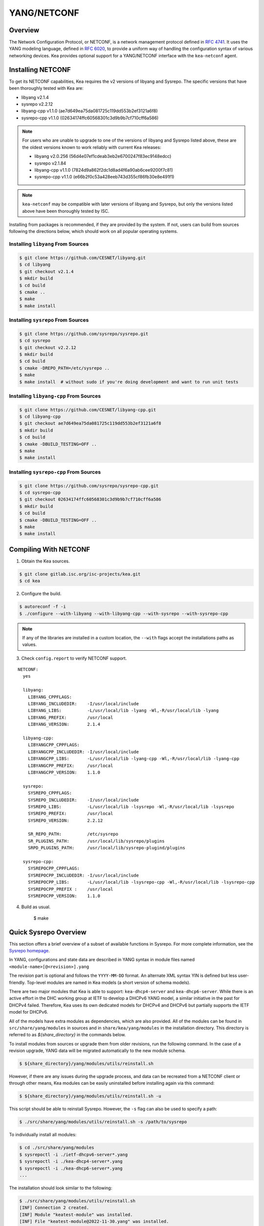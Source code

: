 .. _netconf:

YANG/NETCONF
============

.. _netconf-overview:

Overview
--------

The Network Configuration Protocol, or NETCONF, is a network management protocol defined
in `RFC 4741 <https://tools.ietf.org/html/rfc4741>`__. It uses the YANG modeling language,
defined in `RFC 6020 <https://tools.ietf.org/html/rfc6020>`__, to provide a uniform way
of handling the configuration syntax of various networking devices. Kea provides optional
support for a YANG/NETCONF interface with the ``kea-netconf`` agent.

.. _netconf-install:

Installing NETCONF
------------------

To get its NETCONF capabilities, Kea requires the v2 versions of libyang and
Sysrepo. The specific versions that have been thoroughly tested with Kea are:

* libyang v2.1.4
* sysrepo v2.2.12
* libyang-cpp v1.1.0 (ae7d649ea75da081725c119dd553b2ef3121a6f8)
* sysrepo-cpp v1.1.0 (02634174ffc60568301c3d9b9b7cf710cff6a586)

.. note::

    For users who are unable to upgrade to one of the versions of libyang
    and Sysrepo listed above, these are the oldest versions known to work
    reliably with current Kea releases:

    * libyang v2.0.256 (56d4e07ef1cdeab3eb2e6700247f83ec9148edcc)
    * sysrepo v2.1.84
    * libyang-cpp v1.1.0 (7824d9a862f2dc1d8ad4f6a90ab6cee9200f7c81)
    * sysrepo-cpp v1.1.0 (e66b2f0c53a428eeb743d355cf86fb30e8e491f1)

.. note::

    ``kea-netconf`` may be compatible with later versions of libyang and
    Sysrepo, but only the versions listed above have been thoroughly
    tested by ISC.

Installing from packages is recommended, if they are provided by the system. If
not, users can build from sources following the directions below, which
should work on all popular operating systems.

.. _libyang-install-sources:

Installing ``libyang`` From Sources
~~~~~~~~~~~~~~~~~~~~~~~~~~~~~~~~~~~

.. code-block:: console

    $ git clone https://github.com/CESNET/libyang.git
    $ cd libyang
    $ git checkout v2.1.4
    $ mkdir build
    $ cd build
    $ cmake ..
    $ make
    $ make install

.. _sysrepo-install-sources:

Installing ``sysrepo`` From Sources
~~~~~~~~~~~~~~~~~~~~~~~~~~~~~~~~~~~

.. code-block:: console

    $ git clone https://github.com/sysrepo/sysrepo.git
    $ cd sysrepo
    $ git checkout v2.2.12
    $ mkdir build
    $ cd build
    $ cmake -DREPO_PATH=/etc/sysrepo ..
    $ make
    $ make install  # without sudo if you're doing development and want to run unit tests

.. _libyang-cpp-install-sources:

Installing ``libyang-cpp`` From Sources
~~~~~~~~~~~~~~~~~~~~~~~~~~~~~~~~~~~~~~~

.. code-block:: console

    $ git clone https://github.com/CESNET/libyang-cpp.git
    $ cd libyang-cpp
    $ git checkout ae7d649ea75da081725c119dd553b2ef3121a6f8
    $ mkdir build
    $ cd build
    $ cmake -DBUILD_TESTING=OFF ..
    $ make
    $ make install

.. _sysrepo-cpp-install-sources:

Installing ``sysrepo-cpp`` From Sources
~~~~~~~~~~~~~~~~~~~~~~~~~~~~~~~~~~~~~~~

.. code-block:: console

    $ git clone https://github.com/sysrepo/sysrepo-cpp.git
    $ cd sysrepo-cpp
    $ git checkout 02634174ffc60568301c3d9b9b7cf710cff6a586
    $ mkdir build
    $ cd build
    $ cmake -DBUILD_TESTING=OFF ..
    $ make
    $ make install

.. _compiling-with-netconf:

Compiling With NETCONF
----------------------

1.  Obtain the Kea sources.

.. code-block:: console

    $ git clone gitlab.isc.org/isc-projects/kea.git
    $ cd kea

2. Configure the build.

.. code-block:: console

    $ autoreconf -f -i
    $ ./configure --with-libyang --with-libyang-cpp --with-sysrepo --with-sysrepo-cpp

.. note::

    If any of the libraries are installed in a custom location, the
    ``--with`` flags accept the installations paths as values.

3. Check ``config.report`` to verify NETCONF support.

::

    NETCONF:
      yes

      libyang:
        LIBYANG_CPPFLAGS:
        LIBYANG_INCLUDEDIR:    -I/usr/local/include
        LIBYANG_LIBS:          -L/usr/local/lib -lyang -Wl,-R/usr/local/lib -lyang
        LIBYANG_PREFIX:        /usr/local
        LIBYANG_VERSION:       2.1.4

      libyang-cpp:
        LIBYANGCPP_CPPFLAGS:
        LIBYANGCPP_INCLUDEDIR: -I/usr/local/include
        LIBYANGCPP_LIBS:       -L/usr/local/lib -lyang-cpp -Wl,-R/usr/local/lib -lyang-cpp
        LIBYANGCPP_PREFIX:     /usr/local
        LIBYANGCPP_VERSION:    1.1.0

      sysrepo:
        SYSREPO_CPPFLAGS:
        SYSREPO_INCLUDEDIR:    -I/usr/local/include
        SYSREPO_LIBS:          -L/usr/local/lib -lsysrepo -Wl,-R/usr/local/lib -lsysrepo
        SYSREPO_PREFIX:        /usr/local
        SYSREPO_VERSION:       2.2.12

        SR_REPO_PATH:          /etc/sysrepo
        SR_PLUGINS_PATH:       /usr/local/lib/sysrepo/plugins
        SRPD_PLUGINS_PATH:     /usr/local/lib/sysrepo-plugind/plugins

      sysrepo-cpp:
        SYSREPOCPP_CPPFLAGS:
        SYSREPOCPP_INCLUDEDIR: -I/usr/local/include
        SYSREPOCPP_LIBS:       -L/usr/local/lib -lsysrepo-cpp -Wl,-R/usr/local/lib -lsysrepo-cpp
        SYSREPOCPP_PREFIX :    /usr/local
        SYSREPOCPP_VERSION:    1.1.0

4. Build as usual.

    $ make

.. _sysrepo-overview:

Quick Sysrepo Overview
----------------------

This section offers a brief overview of a subset of available
functions in Sysrepo. For more complete information, see the
`Sysrepo homepage <https://www.sysrepo.org>`__.

In YANG, configurations and state data are described in YANG syntax
in module files named ``<module-name>[@<revision>].yang``

The revision part is optional and follows the ``YYYY-MM-DD`` format. An alternate
XML syntax YIN is defined but less user-friendly. Top-level modules are
named in Kea models (a short version of schema models).

There are two major modules that Kea is able to support: ``kea-dhcp4-server`` and
``kea-dhcp6-server``. While there is an active effort in the DHC working group at
IETF to develop a DHCPv6 YANG model, a similar initiative in the past for DHCPv4
failed. Therefore, Kea uses its own dedicated models for DHCPv4 and DHCPv6 but
partially supports the IETF model for DHCPv6.

All of the models have extra modules as dependencies, which are also provided.
All of the modules can be found in ``src/share/yang/modules`` in sources and in
``share/kea/yang/modules`` in the installation directory. This directory is
referred to as `${share_directory}` in the commands below.

To install modules from sources or upgrade them from older revisions,
run the following command. In the case of a revision upgrade, YANG
data will be migrated automatically to the new module schema.

.. code-block:: console

    $ ${share_directory}/yang/modules/utils/reinstall.sh

However, if there are any issues during the upgrade process, and data can be recreated from a NETCONF
client or through other means, Kea modules can be easily uninstalled before installing again
via this command:

.. code-block:: console

    $ ${share_directory}/yang/modules/utils/reinstall.sh -u

This script should be able to reinstall Sysrepo. However, the ``-s``
flag can also be used to specify a path:

.. code-block:: console

    $ ./src/share/yang/modules/utils/reinstall.sh -s /path/to/sysrepo

To individually install all modules:

.. code-block:: console

    $ cd ./src/share/yang/modules
    $ sysrepoctl -i ./ietf-dhcpv6-server*.yang
    $ sysrepoctl -i ./kea-dhcp4-server*.yang
    $ sysrepoctl -i ./kea-dhcp6-server*.yang
    ...

The installation should look similar to the following:

.. code-block:: console

    $ ./src/share/yang/modules/utils/reinstall.sh
    [INF] Connection 2 created.
    [INF] Module "keatest-module" was installed.
    [INF] File "keatest-module@2022-11-30.yang" was installed.
    [INF] No datastore changes to apply.
    [INF] Connection 4 created.
    [ERR] Module "ietf-interfaces@2018-02-20" already installed.
    [INF] No datastore changes to apply.
    [INF] Connection 7 created.
    [ERR] Module "ietf-dhcpv6-client" is already in sysrepo.
    [INF] No datastore changes to apply.
    [INF] Connection 9 created.
    [ERR] Module "ietf-dhcpv6-relay" is already in sysrepo.
    [INF] No datastore changes to apply.
    [INF] Connection 11 created.
    [ERR] Module "ietf-dhcpv6-server" is already in sysrepo.
    [INF] No datastore changes to apply.
    [INF] Connection 13 created.
    [ERR] Write permission "ietf-yang-types" check failed.
    [INF] No datastore changes to apply.
    [INF] Connection 15 created.
    [ERR] Module "ietf-dhcpv6-options" is already in sysrepo.
    [INF] No datastore changes to apply.
    [INF] Connection 17 created.
    [ERR] Module "ietf-dhcpv6-types" is already in sysrepo.
    [INF] No datastore changes to apply.
    [INF] Connection 21 created.
    [INF] Module "kea-types" was installed.
    [INF] File "kea-types@2019-08-12.yang" was installed.
    [INF] No datastore changes to apply.
    [INF] Connection 23 created.
    [INF] Module "kea-dhcp-types" was installed.
    [INF] File "kea-dhcp-types@2022-11-30.yang" was installed.
    [INF] No datastore changes to apply.
    [INF] Connection 25 created.
    [INF] Module "kea-dhcp-ddns" was installed.
    [INF] File "kea-dhcp-ddns@2022-07-27.yang" was installed.
    [INF] No datastore changes to apply.
    [INF] Connection 27 created.
    [INF] Module "kea-ctrl-agent" was installed.
    [INF] File "kea-ctrl-agent@2019-08-12.yang" was installed.
    [INF] No datastore changes to apply.
    [INF] Connection 29 created.
    [INF] Module "kea-dhcp4-server" was installed.
    [INF] File "kea-dhcp4-server@2022-11-30.yang" was installed.
    [INF] No datastore changes to apply.
    [INF] Connection 31 created.
    [INF] Module "kea-dhcp6-server" was installed.
    [INF] File "kea-dhcp6-server@2022-11-30.yang" was installed.
    [INF] No datastore changes to apply.

To confirm whether the modules have been imported correctly, check the list of
currently installed YANG modules. It should be similar to this:

.. code-block:: console

    $ sysrepoctl -l
    Sysrepo repository: /etc/sysrepo

    Module Name                | Revision   | Flags | Owner     | Startup Perms | Submodules | Features
    ---------------------------------------------------------------------------------------------------
    ietf-datastores            | 2018-02-14 | I     | user:user | 444           |            |
    ietf-dhcpv6-client         | 2018-09-04 | I     | user:user | 600           |            |
    ietf-dhcpv6-options        | 2018-09-04 | I     | user:user | 600           |            |
    ietf-dhcpv6-relay          | 2018-09-04 | I     | user:user | 600           |            |
    ietf-dhcpv6-server         | 2018-09-04 | I     | user:user | 600           |            |
    ietf-dhcpv6-types          | 2018-09-04 | I     | user:user | 600           |            |
    ietf-inet-types            | 2013-07-15 | I     | user:user | 444           |            |
    ietf-interfaces            | 2018-02-20 | I     | user:user | 600           |            |
    ietf-netconf               | 2013-09-29 | I     | user:user | 644           |            |
    ietf-netconf-acm           | 2018-02-14 | I     | user:user | 600           |            |
    ietf-netconf-notifications | 2012-02-06 | I     | user:user | 644           |            |
    ietf-netconf-with-defaults | 2011-06-01 | I     | user:user | 444           |            |
    ietf-origin                | 2018-02-14 | I     | user:user | 444           |            |
    ietf-yang-library          | 2019-01-04 | I     | user:user | 644           |            |
    ietf-yang-metadata         | 2016-08-05 | i     |           |               |            |
    ietf-yang-schema-mount     | 2019-01-14 | I     | user:user | 644           |            |
    ietf-yang-types            | 2013-07-15 | I     | user:user | 444           |            |
    kea-ctrl-agent             | 2019-08-12 | I     | user:user | 600           |            |
    kea-dhcp-ddns              | 2022-07-27 | I     | user:user | 600           |            |
    kea-dhcp-types             | 2022-11-30 | I     | user:user | 600           |            |
    kea-dhcp4-server           | 2022-11-30 | I     | user:user | 600           |            |
    kea-dhcp6-server           | 2022-11-30 | I     | user:user | 600           |            |
    kea-types                  | 2019-08-12 | I     | user:user | 600           |            |
    keatest-module             | 2022-11-30 | I     | user:user | 600           |            |
    sysrepo-monitoring         | 2022-04-08 | I     | user:user | 600           |            |
    sysrepo-plugind            | 2022-03-10 | I     | user:user | 644           |            |
    yang                       | 2022-06-16 | I     | user:user | 444           |            |

    Flags meaning: I - Installed/i - Imported; R - Replay support

To reinstall a module, if the revision YANG entry was bumped, simply installing
it will update it automatically. Otherwise, it must first be uninstalled:

.. code-block:: console

    $ sysrepoctl -u kea-dhcp4-server

If the module is used (i.e. imported) by other modules, it can be uninstalled
only after the dependent modules have first been uninstalled.
Installation and uninstallation must be done in dependency order and
reverse-dependency order, as appropriate.

.. _netconf-models:

Supported YANG Models
---------------------

The currently supported models are ``kea-dhcp4-server`` and
``kea-dhcp6-server``. There is partial support for
``ietf-dhcpv6-server``, but the primary focus of testing has been on Kea DHCP
servers. Other models (``kea-dhcp-ddns`` and ``kea-ctrl-agent``)
are currently not supported.

.. _using-netconf:

Using the NETCONF Agent
-----------------------

The NETCONF agent follows this algorithm:

-  For each managed server, get the initial configuration from the
   server through the control socket.

-  Open a connection with the Sysrepo environment and establish two
   sessions with the startup and running datastores.

-  Check that the used (not-essential) and required (essential) modules are
   installed in the Sysrepo repository at the right revision. If an
   essential module - that is, a module where the configuration schema for a
   managed server is defined - is not installed, raise a fatal error.

-  For each managed server, get the YANG configuration from the startup
   datastore, translate it to JSON, and load it onto the server being
   configured.

-  For each managed server, subscribe a module change callback using its
   model name.

-  When a running configuration is changed, try to validate or load the
   updated configuration via the callback to the managed server.

.. _netconf-configuration:

Configuration
-------------

The behavior described in :ref:`using-netconf`
is controlled by several configuration flags, which can be set in the
global scope or in a specific managed-server scope. If the latter,
the value defined in the managed-server scope takes precedence. These
flags are:

-  ``boot-update`` - controls the initial configuration phase; when
   ``true`` (the default), the initial configuration retrieved from the
   classic Kea server JSON configuration file is loaded first, and then
   the startup YANG model is loaded. This setting lets administrators
   define a control socket in the local JSON file and then download the
   configuration from YANG. When set to ``false``, this phase is skipped.

-  ``subscribe-changes`` - controls the module change
   subscription; when ``true`` (the default), a module change callback is
   subscribed, but when ``false`` the phase is skipped and running
   configuration updates are disabled. When set to ``true``, the running
   datastore is used to subscribe for changes.

-  ``validate-changes`` - controls how Kea monitors changes in
   the Sysrepo configuration. Sysrepo offers two stages where Kea can
   interact: validation and application. At the validation (or
   ``SR_EV_CHANGE`` event, in the Sysrepo naming convention) stage, Kea
   retrieves the newly committed configuration and verifies it. If the
   configuration is incorrect for any reason, the Kea servers reject it
   and the error is propagated back to the Sysrepo, which then returns
   an error. This step only takes place if ``validate-changes`` is set to
   ``true``. In the application (or ``SR_EV_UPDATE`` event in the Sysrepo naming
   convention) stage, the actual configuration is applied. At this stage
   Kea can receive the configuration, but it is too late to signal back
   any errors as the configuration has already been committed.

The idea behind the initial configuration phase is to boot Kea servers
with a minimal configuration which includes only a control socket,
making them manageable. For instance, for the DHCPv4 server:

.. code-block:: json

    {
        "Dhcp4": {
            "control-socket": {
               "socket-name": "/tmp/kea-dhcp4-ctrl.sock",
               "socket-type": "unix"
            }
        }
    }

With module change subscriptions enabled, the ``kea-netconf`` daemon
monitors any configuration changes as they appear in the Sysrepo. Such
changes can be done using the ``sysrepocfg`` tool or remotely using any
NETCONF client. For details, please see the Sysrepo documentation or
:ref:`operation-example`.
Those tools can be used to modify YANG configurations in the running
datastore. Note that committed configurations are only updated in the
running datastore; to keep them between server reboots they must be
copied to the startup datastore.

When module changes are tracked (using ``subscribe-changes`` set to
``true``) and the running configuration has changed (e.g. using
``sysrepocfg`` or any NETCONF client), the callback validates the
modified configuration (if ``validate-changes`` was not set to ``false``)
and runs a second time to apply the new configuration. If the validation
fails, the callback is still called again but with an ``SR_EV_ABORT``
(vs. ``SR_EV_DONE``) event with rollback changes.

The returned code of the callback on an ``SR_EV_DONE`` event is ignored, as it is
too late to refuse a bad configuration.

There are four ways in which a modified YANG configuration might
be incorrect:

1. It could be non-compliant with the schema, e.g. an unknown entry, missing a
   mandatory entry, a value with a bad type, or not matching a constraint.

2. It could fail to be translated from YANG to JSON, e.g. an invalid user
   context.

3. It could fail Kea server sanity checks, e.g. an out-of-subnet-pool range
   or an unsupported database type.

4. The syntax may be correct and pass server sanity checks but the
   configuration could fail to run, e.g. the configuration specifies database
   credentials but the database refuses the connection.

The first case is handled by Sysrepo. The second and third cases are
handled by ``kea-netconf`` in the validation phase (if not disabled by
setting ``validate-changes`` to ``true``). The last case causes the
application phase to fail without a sensible report to Sysrepo.

The managed Kea servers and agents are described in the
``managed-servers`` section. Each sub-section begins with the service
name: ``dhcp4``, ``dhcp6``, ``d2`` (the DHCP-DDNS server does not
support the control-channel feature yet), and ``ca`` (the control
agent).

Each managed server entry may contain:

-  control flags - ``boot-update``, ``subscribe-changes``, and/or ``validate-changes``.

-  ``model`` - specifies the YANG model/module name. For each service,
   the default is the corresponding Kea YANG model, e.g. for ``"dhcp4"``
   it is ``"kea-dhcp4-server"``.

-  ``control-socket`` - specifies the control socket for managing the
   service configuration.

A control socket is specified by:

-  ``socket-type`` - the socket type is either ``stdout``, ``unix``, or ``http``.
   ``stdout`` is the default;
   it is not really a socket, but it allows ``kea-netconf`` to run in
   debugging mode where everything is printed on stdout, and it can also be
   used to redirect commands easily. ``unix`` is the standard direct
   server control channel, which uses UNIX sockets; ``http`` uses
   a control agent, which accepts HTTP connections.

-  ``socket-name`` - the local socket name for the ``unix`` socket type
   (default empty string).

-  ``socket-url`` - the HTTP URL for the ``http`` socket type (default
   ``http://127.0.0.1:8000/``).

User contexts can store arbitrary data as long as they are in valid JSON
syntax and their top-level element is a map (i.e. the data must be
enclosed in curly brackets). They are accepted at the NETCONF entry,
i.e. below the top-level, managed-service entry, and control-socket
entry scopes.

Hook libraries can be loaded by the NETCONF agent just as with other
servers or agents; however, currently no hook points are defined. The
``hooks-libraries`` list contains the list of hook libraries that
should be loaded by ``kea-netconf``, along with their configuration
information specified with ``parameters``.

Please consult :ref:`logging` for details on how to configure
logging. The name of the NETCONF agent's main logger is ``kea-netconf``, as
given in the example above.

.. _netconf-example:

A ``kea-netconf`` Configuration Example
---------------------------------------

The following example demonstrates the basic NETCONF configuration. More
examples are available in the ``doc/examples/netconf`` directory in the
Kea sources.

.. code-block:: javascript

   // This is a simple example of a configuration for the NETCONF agent.
   // This server provides a YANG interface for all Kea servers and the agent.
   {
       "Netconf":
       {
           // Control flags can be defined in the global scope or
           // in a managed server scope. Precedences are:
           // - use the default value (true)
           // - use the global value
           // - use the local value.
           // So this overwrites the default value:
           "boot-update": false,

           // This map specifies how each server is managed. For each server there
           // is a name of the YANG model to be used and the control channel.
           //
           // Currently three control channel types are supported:
           // "stdout" which outputs the configuration on the standard output,
           // "unix" which uses the local control channel supported by the
           // "dhcp4" and "dhcp6" servers ("d2" support is not yet available),
           // and "http" which uses the Control Agent "ca" to manage itself or
           // to forward commands to "dhcp4" or "dhcp6".
           "managed-servers":
           {
               // This is how kea-netconf can communicate with the DHCPv4 server.
               "dhcp4":
               {
                   "comment": "DHCPv4 server",
                   "model": "kea-dhcp4-server",
                   "control-socket":
                   {
                       "socket-type": "unix",
                       "socket-name": "/tmp/kea4-ctrl-socket"
                   }
               },

               // DHCPv6 parameters.
               "dhcp6":
               {
                   "model": "kea-dhcp6-server",
                   "control-socket":
                   {
                       "socket-type": "unix",
                       "socket-name": "/tmp/kea6-ctrl-socket"
                   }
               },

               // Currently the DHCP-DDNS (nicknamed D2) server does not support
               // a command channel.
               "d2":
               {
                   "model": "kea-dhcp-ddns",
                   "control-socket":
                   {
                       "socket-type": "stdout",
                       "user-context": { "in-use": false }
                   }
               },

               // Of course the Control Agent (CA) supports HTTP.
               "ca":
               {
                   "model": "kea-ctrl-agent",
                   "control-socket":
                   {
                       "socket-type": "http",
                       "socket-url": "http://127.0.0.1:8000/"
                   }
               }
           },

           // kea-netconf is able to load hook libraries that augment its operation.
           // Currently there are no hook points defined in kea-netconf
           // processing.
           "hooks-libraries": [
               // The hooks libraries list may contain more than one library.
               {
                   // The only necessary parameter is the library filename.
                   "library": "/opt/local/netconf-commands.so",

                   // Some libraries may support parameters. Make sure you
                   // type this section carefully, as kea-netconf does not
                   // validate it (because the format is library-specific).
                   "parameters": {
                       "param1": "foo"
                   }
               }
           ],

           // Similar to other Kea components, NETCONF also uses logging.
           "loggers": [
               {
                   "name": "kea-netconf",
                   "output_options": [
                       {
                           "output": "/var/log/kea-netconf.log",
                           // Several additional parameters are possible in
                           // addition to the typical output.
                           // Flush determines whether logger flushes output
                           //  to a file.
                           // Maxsize determines maximum filesize before
                           // the file is being rotated.
                           // Maxver specifies the maximum number of
                           //  rotated files being kept.
                           "flush": true,
                           "maxsize": 204800,
                           "maxver": 4
                       }
                   ],
                   "severity": "INFO",
                   "debuglevel": 0
               }
           ]
       }
   }

.. _netconf-start-stop:

Starting and Stopping the NETCONF Agent
---------------------------------------

``kea-netconf`` accepts the following command-line switches:

-  ``-c file`` - specifies the configuration file.

-  ``-d`` - specifies whether the agent logging should be switched to
   debug/verbose mode. In verbose mode, the logging severity and
   debuglevel specified in the configuration file are ignored and
   "debug" severity and the maximum debuglevel (99) are assumed. The
   flag is convenient for temporarily switching the server into maximum
   verbosity, e.g. when debugging.

-  ``-t file`` - specifies the configuration file to be tested.
   ``kea-netconf`` attempts to load it and conducts sanity checks;
   certain checks are possible only while running the actual server. The
   actual status is reported with exit code (0 = configuration appears valid,
   1 = error encountered). Kea prints out log messages to standard
   output and error to standard error when testing the configuration.

-  ``-v`` - displays the version of ``kea-netconf`` and exits.

-  ``-V`` - displays the extended version information for ``kea-netconf``
   and exits. The listing includes the versions of the libraries
   dynamically linked to Kea.

-  ``-W`` - displays the Kea configuration report and exits. The report
   is a copy of the ``config.report`` file produced by ``./configure``;
   it is embedded in the executable binary.

   The contents of the ``config.report`` file may also be accessed by examining
   certain libraries in the installation tree or in the source tree.

   .. code-block:: shell

    # from installation using libkea-process.so
    $ strings ${prefix}/lib/libkea-process.so | sed -n 's/;;;; //p'

    # from sources using libkea-process.so
    $ strings src/lib/process/.libs/libkea-process.so | sed -n 's/;;;; //p'

    # from sources using libkea-process.a
    $ strings src/lib/process/.libs/libkea-process.a | sed -n 's/;;;; //p'

    # from sources using libcfgrpt.a
    $ strings src/lib/process/cfgrpt/.libs/libcfgrpt.a | sed -n 's/;;;; //p'

.. _operation-example:

A Step-by-Step NETCONF Agent Operation Example
----------------------------------------------

.. note::

   Copies of example configurations presented within this section can be
   found in the Kea source code, under
   ``doc/examples/netconf/kea-dhcp6-operations``.

.. _operation-example-setup:

Setup of NETCONF Agent Operation Example
~~~~~~~~~~~~~~~~~~~~~~~~~~~~~~~~~~~~~~~~

The test box has an Ethernet interface named eth1. On some systems it is
possible to rename interfaces; for instance, on Linux with an ens38
interface:

.. code-block:: console

    # ip link set down dev ens38
    # ip link set name eth1 dev ens38
    # ip link set up dev eth1

The interface must have an address in the test prefix:

.. code-block:: console

    # ip -6 addr add 2001:db8::1/64 dev eth1

The Kea DHCPv6 server must be launched with the configuration specifying
a control socket used to receive control commands. The ``kea-netconf``
process uses this socket to communicate with the DHCPv6 server, i.e. it
pushes translated configurations to that server using control commands.
The following is an example control socket specification for the Kea
DHCPv6 server:

.. code-block:: json

    {
        "Dhcp6": {
            "control-socket": {
               "socket-name": "/tmp/kea-dhcp6-ctrl.sock",
               "socket-type": "unix"
            }
        }
    }

In order to launch the Kea DHCPv6 server using the configuration
contained within the ``boot.json`` file, run:

.. code-block:: console

    # kea-dhcp6 -d -c boot.json

The current configuration of the server can be fetched via a control
socket by running:

.. code-block:: console

    # echo '{ "command": "config-get" }' | socat UNIX:/tmp/kea-dhcp6-ctrl.sock '-,ignoreeof'

The following is the example ``netconf.json`` configuration for
``kea-netconf``, to manage the Kea DHCPv6 server:

.. code-block:: json

    {
      "Netconf": {
        "loggers": [
          {
            "debuglevel": 99,
            "name": "kea-netconf",
            "output_options": [
              {
                "output": "stderr"
              }
            ],
            "severity": "DEBUG"
          }
        ],
        "managed-servers": {
          "dhcp6": {
            "control-socket": {
              "socket-name": "/tmp/kea-dhcp6-ctrl.sock",
              "socket-type": "unix"
            }
          }
        }
      }
    }

Note that in production there should not be a need to log at the DEBUG level.

The Kea NETCONF agent is launched by:

.. code-block:: console

    # kea-netconf -d -c netconf.json

Now that both ``kea-netconf`` and ``kea-dhcp6`` are running, it is
possible to populate updates to the configuration to the DHCPv6 server.
The following is the configuration extracted from ``startup.xml``:

.. code-block:: xml

   <config xmlns="urn:ietf:params:xml:ns:yang:kea-dhcp6-server">
     <subnet6>
       <id>1</id>
       <pool>
         <start-address>2001:db8::1:0</start-address>
         <end-address>2001:db8::1:ffff</end-address>
         <prefix>2001:db8::1:0/112</prefix>
       </pool>
       <subnet>2001:db8::/64</subnet>
     </subnet6>
     <interfaces-config>
       <interfaces>eth1</interfaces>
     </interfaces-config>
     <control-socket>
       <socket-name>/tmp/kea-dhcp6-ctrl.sock</socket-name>
       <socket-type>unix</socket-type>
     </control-socket>
   </config>

To populate this new configuration:

.. code-block:: console

    $ sysrepocfg -d startup -f xml -m kea-dhcp6-server --edit=startup.xml

``kea-netconf`` pushes the configuration found in the Sysrepo startup
datastore to all Kea servers during its initialization phase, after it
subscribes to module changes in the Sysrepo running datastore. This
action copies the configuration from the startup datastore to the
running datastore and enables the running datastore, making it
available.

Changes to the running datastore are applied after validation to the Kea
servers. Note that they are not by default copied back to the startup
datastore, i.e. changes are not permanent.

.. note::

    ``kea-netconf`` fetches the entire configuration from any Sysrepo datastore in a
    single ``get-config`` NETCONF operation. Prior to Kea 2.3.2, a ``get-config`` operation
    was done for each leaf and leaf-list node. Because of the significant changes,
    ``kea-netconf`` is considered experimental.

.. _operation-example-errors:

Example of Error Handling in NETCONF Operation
~~~~~~~~~~~~~~~~~~~~~~~~~~~~~~~~~~~~~~~~~~~~~~

There are four classes of issues with configurations applied via
NETCONF:

1. The configuration does not comply with the YANG schema.

2. The configuration cannot be translated from YANG to the Kea JSON.

3. The configuration is rejected by the Kea server.

4. The configuration was validated by the Kea server but cannot be
   applied.

In the first case, consider the following ``BAD-schema.xml``
configuration file:

.. code-block:: xml

   <config xmlns="urn:ietf:params:xml:ns:yang:kea-dhcp6-server">
     <subnet4>
       <id>1</id>
       <pool>
         <start-address>2001:db8::1:0</start-address>
         <end-address>2001:db8::1:ffff</end-address>
         <prefix>2001:db8::1:0/112</prefix>
       </pool>
       <subnet>2001:db8::/64</subnet>
     </subnet6>
     <interfaces-config>
       <interfaces>eth1</interfaces>
     </interfaces-config>
     <control-socket>
       <socket-name>/tmp/kea-dhcp6-ctrl.sock</socket-name>
       <socket-type>unix</socket-type>
     </control-socket>
   </config>

It is directly rejected by ``sysrepocfg``:

.. code-block:: console

    $ sysrepocfg -d running -f xml -m kea-dhcp6-server --edit=BAD-schema.xml

In the second case, the configuration is rejected by ``kea-netconf``.
For example, consider this ``BAD-translator.xml`` file:

.. code-block:: xml

   <config xmlns="urn:ietf:params:xml:ns:yang:kea-dhcp6-server">
     <subnet6>
       <id>1</id>
       <pool>
         <start-address>2001:db8::1:0</start-address>
         <end-address>2001:db8::1:ffff</end-address>
         <prefix>2001:db8::1:0/112</prefix>
       </pool>
       <subnet>2001:db8::/64</subnet>
     </subnet6>
     <interfaces-config>
       <interfaces>eth1</interfaces>
     </interfaces-config>
     <control-socket>
       <socket-name>/tmp/kea-dhcp6-ctrl.sock</socket-name>
       <socket-type>unix</socket-type>
     </control-socket>
     <user-context>bad</user-context>
   </config>

In the third case, the configuration is presented to the Kea DHCPv6
server and fails to validate, as in this ``BAD-config.xml`` file:

.. code-block:: xml

   <config xmlns="urn:ietf:params:xml:ns:yang:kea-dhcp6-server">
     <subnet6>
       <id>1</id>
       <pool>
         <start-address>2001:db8:1::0</start-address>
         <end-address>2001:db8:1::ffff</end-address>
         <prefix>2001:db8:1::0/112</prefix>
       </pool>
       <subnet>2001:db8::/64</subnet>
     </subnet6>
     <interfaces-config>
       <interfaces>eth1</interfaces>
     </interfaces-config>
     <control-socket>
       <socket-name>/tmp/kea-dhcp6-ctrl.sock</socket-name>
       <socket-type>unix</socket-type>
     </control-socket>
   </config>

In the last case, the misconfiguration is detected too late and the
change must be reverted in Sysrepo, e.g. using the startup datastore as
a backup.

.. _operation-example-2pools:

NETCONF Operation Example with Two Pools
~~~~~~~~~~~~~~~~~~~~~~~~~~~~~~~~~~~~~~~~

This example adds a second pool to the initial (i.e. startup)
configuration in the ``twopools.xml`` file:

.. code-block:: xml

   <config xmlns="urn:ietf:params:xml:ns:yang:kea-dhcp6-server">
     <subnet6>
       <id>1</id>
       <pool>
         <start-address>2001:db8::1:0</start-address>
         <end-address>2001:db8::1:ffff</end-address>
         <prefix>2001:db8::1:0/112</prefix>
       </pool>
       <pool>
         <start-address>2001:db8::2:0</start-address>
         <end-address>2001:db8::2:ffff</end-address>
         <prefix>2001:db8::2:0/112</prefix>
       </pool>
       <subnet>2001:db8::/64</subnet>
     </subnet6>
     <interfaces-config>
       <interfaces>eth1</interfaces>
     </interfaces-config>
     <control-socket>
       <socket-name>/tmp/kea-dhcp6-ctrl.sock</socket-name>
       <socket-type>unix</socket-type>
     </control-socket>
   </config>

This configuration is installed by:

.. code-block:: console

    $ sysrepocfg -d running -f xml -m kea-dhcp6-server --edit=twopools.xml

.. _operation-example-2subnets:

NETCONF Operation Example with Two Subnets
~~~~~~~~~~~~~~~~~~~~~~~~~~~~~~~~~~~~~~~~~~

This example specifies two subnets in the ``twosubnets.xml`` file:

.. code-block:: xml

   <config xmlns="urn:ietf:params:xml:ns:yang:kea-dhcp6-server">
     <subnet6>
       <id>1</id>
       <pool>
         <start-address>2001:db8:1::</start-address>
         <end-address>2001:db8:1::ffff</end-address>
         <prefix>2001:db8:1::/112</prefix>
       </pool>
       <subnet>2001:db8:1::/64</subnet>
     </subnet6>
     <subnet6>
       <id>2</id>
       <pool>
         <start-address>2001:db8:2::</start-address>
         <end-address>2001:db8:2::ffff</end-address>
         <prefix>2001:db8:2::/112</prefix>
       </pool>
       <subnet>2001:db8:2::/64</subnet>
     </subnet6>
     <interfaces-config>
       <interfaces>eth1</interfaces>
     </interfaces-config>
     <control-socket>
       <socket-name>/tmp/kea-dhcp6-ctrl.sock</socket-name>
       <socket-type>unix</socket-type>
     </control-socket>
   </config>

This configuration is installed by:

.. code-block:: console

    $ sysrepocfg -d running -f xml -m kea-dhcp6-server --edit=twosubnets.xml

.. _operation-example-logging:

NETCONF Operation Example With Logging
~~~~~~~~~~~~~~~~~~~~~~~~~~~~~~~~~~~~~~

This example adds a logger entry to the initial (i.e. startup)
configuration in the ``logging.xml`` file:

.. code-block:: xml

   <config xmlns="urn:ietf:params:xml:ns:yang:kea-dhcp6-server">
     <interfaces-config>
       <interfaces>eth1</interfaces>
     </interfaces-config>
     <subnet6>
       <id>1</id>
       <pool>
         <start-address>2001:db8::1:0</start-address>
         <end-address>2001:db8::1:ffff</end-address>
         <prefix>2001:db8::1:0/112</prefix>
       </pool>
       <subnet>2001:db8::/64</subnet>
     </subnet6>
     <control-socket>
       <socket-name>/tmp/kea-dhcp6-ctrl.sock</socket-name>
       <socket-type>unix</socket-type>
     </control-socket>
     <logger>
       <name>kea-dhcp6</name>
       <output-option>
         <output>stderr</output>
       </output-option>
       <debuglevel>99</debuglevel>
       <severity>DEBUG</severity>
     </logger>
   </config>

The corresponding Kea configuration in JSON is:

.. code-block:: json

   {
     "Dhcp6": {
       "control-socket": {
         "socket-name": "/tmp/kea-dhcp6-ctrl.sock",
         "socket-type": "unix"
       },
       "interfaces-config": {
         "interfaces": [ "eth1" ]
       },
       "subnet6": [
         {
           "id": 1,
           "pools": [
             {
               "pool": "2001:db8::1:0/112"
             }
           ],
           "subnet": "2001:db8::/64"
         }
       ],
       "loggers": [
         {
           "name": "kea-dhcp6",
           "output_options": [
             {
               "output": "stderr"
             }
           ],
           "severity": "DEBUG",
           "debuglevel": 99
         }
       ]
     }
   }

Finally, any of the previous examples can be replayed by using
``sysrepocfg`` in edit mode as follows:

.. code-block:: console

    $ sysrepocfg -d running -f xml -m kea-dhcp6-server --edit

or by using a NETCONF client like ``netopeer2-cli`` from the
`Netopeer2 <https://github.com/CESNET/Netopeer2>`__ NETCONF Toolset.

.. _migrating-yang-data:

Migrating YANG Data From a Prior Sysrepo Version
~~~~~~~~~~~~~~~~~~~~~~~~~~~~~~~~~~~~~~~~~~~~~~~~

1. Shut down ``kea-netconf``. This ensures that backups for both datastores
are done at the same configuration state and that no change happens between exporting them.

2. Make data backups for all YANG modules, with one XML for each datastore.

.. code-block:: console

    $ sysrepocfg --datastore running --export=save.xml --format=xml
    $ sysrepocfg --datastore startup --export=save.xml --format=xml

.. note::

    Sysrepo v0 does not support import/export of all YANG modules; this capability was added in
    Sysrepo v1. Users that are migrating from Sysrepo v0 will need to do per-module backups. This has
    the added benefit of isolating potential failures and preventing them from affecting all
    modules. The command is the same, except it has the module name added to it at the end.

    .. code-block:: console

        $ sysrepocfg --datastore running --export=save.xml --format=xml kea-dhcp6-server
        $ sysrepocfg --datastore startup --export=save.xml --format=xml kea-dhcp6-server

3. Upgrade Sysrepo to the newer version and then run:

.. code-block:: console

    $ sysrepocfg --datastore running --edit=save.xml
    $ sysrepocfg --datastore startup --edit=save.xml
